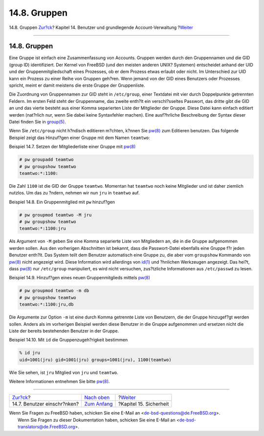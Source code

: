 =============
14.8. Gruppen
=============

.. raw:: html

   <div class="navheader">

14.8. Gruppen
`Zur?ck <users-limiting.html>`__?
Kapitel 14. Benutzer und grundlegende Account-Verwaltung
?\ `Weiter <security.html>`__

--------------

.. raw:: html

   </div>

.. raw:: html

   <div class="sect1">

.. raw:: html

   <div class="titlepage" xmlns="">

.. raw:: html

   <div>

.. raw:: html

   <div>

14.8. Gruppen
-------------

.. raw:: html

   </div>

.. raw:: html

   </div>

.. raw:: html

   </div>

Eine Gruppe ist einfach eine Zusammenfassung von Accounts. Gruppen
werden durch den Gruppennamen und die GID (group ID) identifiziert. Der
Kernel von FreeBSD (und den meisten anderen UNIX? Systemen) entscheidet
anhand der UID und der Gruppenmitgliedschaft eines Prozesses, ob er dem
Prozess etwas erlaubt oder nicht. Im Unterschied zur UID kann ein
Prozess zu einer Reihe von Gruppen geh?ren. Wenn jemand von der GID
eines Benutzers oder Prozesses spricht, meint er damit meistens die
erste Gruppe der Gruppenliste.

Die Zuordnung von Gruppennamen zur GID steht in ``/etc/group``, einer
Textdatei mit vier durch Doppelpunkte getrennten Feldern. Im ersten Feld
steht der Gruppenname, das zweite enth?lt ein verschl?sseltes Passwort,
das dritte gibt die GID an und das vierte besteht aus einer Komma
separierten Liste der Mitglieder der Gruppe. Diese Datei kann einfach
editiert werden (nat?rlich nur, wenn Sie dabei keine Syntaxfehler
machen). Eine ausf?hrliche Beschreibung der Syntax dieser Datei finden
Sie in
`group(5) <http://www.FreeBSD.org/cgi/man.cgi?query=group&sektion=5>`__.

Wenn Sie ``/etc/group`` nicht h?ndisch editieren m?chten, k?nnen Sie
`pw(8) <http://www.FreeBSD.org/cgi/man.cgi?query=pw&sektion=8>`__ zum
Editieren benutzen. Das folgende Beispiel zeigt das Hinzuf?gen einer
Gruppe mit dem Namen ``teamtwo``:

.. raw:: html

   <div class="example">

.. raw:: html

   <div class="example-title">

Beispiel 14.7. Setzen der Mitgliederliste einer Gruppe mit
`pw(8) <http://www.FreeBSD.org/cgi/man.cgi?query=pw&sektion=8>`__

.. raw:: html

   </div>

.. raw:: html

   <div class="example-contents">

.. code:: screen

    # pw groupadd teamtwo
    # pw groupshow teamtwo
    teamtwo:*:1100:

.. raw:: html

   </div>

.. raw:: html

   </div>

Die Zahl ``1100`` ist die GID der Gruppe ``teamtwo``. Momentan hat
``teamtwo`` noch keine Mitglieder und ist daher ziemlich nutzlos. Um das
zu ?ndern, nehmen wir nun ``jru`` in ``teamtwo`` auf.

.. raw:: html

   <div class="example">

.. raw:: html

   <div class="example-title">

Beispiel 14.8. Ein Gruppenmitglied mit ``pw`` hinzuf?gen

.. raw:: html

   </div>

.. raw:: html

   <div class="example-contents">

.. code:: screen

    # pw groupmod teamtwo -M jru
    # pw groupshow teamtwo
    teamtwo:*:1100:jru

.. raw:: html

   </div>

.. raw:: html

   </div>

Als Argument von ``-M`` geben Sie eine Komma separierte Liste von
Mitgliedern an, die in die Gruppe aufgenommen werden sollen. Aus den
vorherigen Abschnitten ist bekannt, dass die Passwort-Datei ebenfalls
eine Gruppe f?r jeden Benutzer enth?lt. Das System teilt dem Benutzer
automatisch eine Gruppe zu, die aber vom ``groupshow`` Kommando von
`pw(8) <http://www.FreeBSD.org/cgi/man.cgi?query=pw&sektion=8>`__ nicht
angezeigt wird. Diese Information wird allerdings von
`id(1) <http://www.FreeBSD.org/cgi/man.cgi?query=id&sektion=1>`__ und
?hnlichen Werkzeugen angezeigt. Das hei?t, dass
`pw(8) <http://www.FreeBSD.org/cgi/man.cgi?query=pw&sektion=8>`__ nur
``/etc/group`` manipuliert, es wird nicht versuchen, zus?tzliche
Informationen aus ``/etc/passwd`` zu lesen.

.. raw:: html

   <div class="example">

.. raw:: html

   <div class="example-title">

Beispiel 14.9. Hinzuf?gen eines neuen Gruppenmitglieds mittels
`pw(8) <http://www.FreeBSD.org/cgi/man.cgi?query=pw&sektion=8>`__

.. raw:: html

   </div>

.. raw:: html

   <div class="example-contents">

.. code:: screen

    # pw groupmod teamtwo -m db
    # pw groupshow teamtwo
    teamtwo:*:1100:jru,db

.. raw:: html

   </div>

.. raw:: html

   </div>

Die Argumente zur Option ``-m`` ist eine durch Komma getrennte Liste von
Benutzern, die der Gruppe hinzugef?gt werden sollen. Anders als im
vorherigen Beispiel werden diese Benutzer in die Gruppe aufgenommen und
ersetzen nicht die Liste der bereits bestehenden Benutzer in der Gruppe.

.. raw:: html

   <div class="example">

.. raw:: html

   <div class="example-title">

Beispiel 14.10. Mit ``id`` die Gruppenzugeh?rigkeit bestimmen

.. raw:: html

   </div>

.. raw:: html

   <div class="example-contents">

.. code:: screen

    % id jru
    uid=1001(jru) gid=1001(jru) groups=1001(jru), 1100(teamtwo)

.. raw:: html

   </div>

.. raw:: html

   </div>

Wie Sie sehen, ist ``jru`` Mitglied von ``jru`` und ``teamtwo``.

Weitere Informationen entnehmen Sie bitte
`pw(8) <http://www.FreeBSD.org/cgi/man.cgi?query=pw&sektion=8>`__.

.. raw:: html

   </div>

.. raw:: html

   <div class="navfooter">

--------------

+-------------------------------------+-------------------------------+---------------------------------+
| `Zur?ck <users-limiting.html>`__?   | `Nach oben <users.html>`__    | ?\ `Weiter <security.html>`__   |
+-------------------------------------+-------------------------------+---------------------------------+
| 14.7. Benutzer einschr?nken?        | `Zum Anfang <index.html>`__   | ?Kapitel 15. Sicherheit         |
+-------------------------------------+-------------------------------+---------------------------------+

.. raw:: html

   </div>

| Wenn Sie Fragen zu FreeBSD haben, schicken Sie eine E-Mail an
  <de-bsd-questions@de.FreeBSD.org\ >.
|  Wenn Sie Fragen zu dieser Dokumentation haben, schicken Sie eine
  E-Mail an <de-bsd-translators@de.FreeBSD.org\ >.
